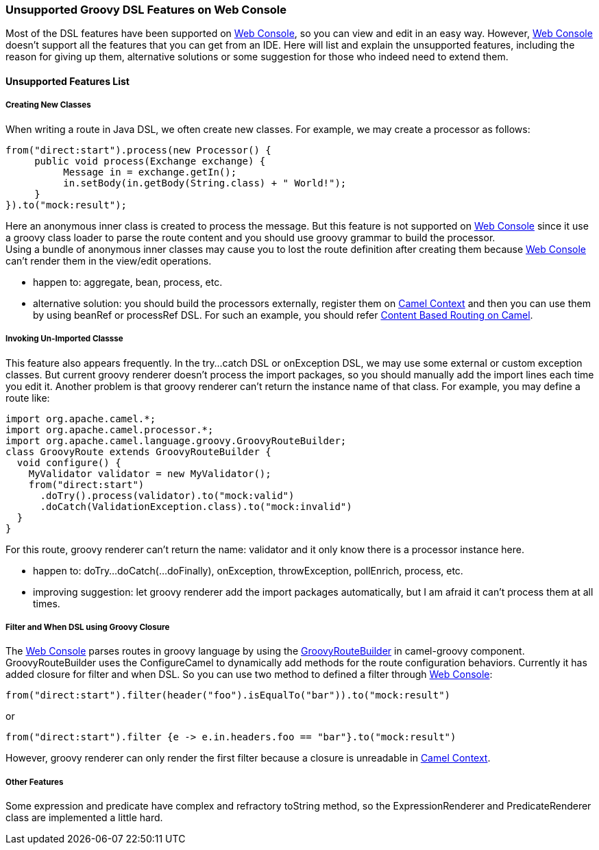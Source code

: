 [[ConfluenceContent]]
[[UnsupportedGroovyDSLFeaturesonWebConsole-UnsupportedGroovyDSLFeaturesonWebConsole]]
Unsupported Groovy DSL Features on Web Console
~~~~~~~~~~~~~~~~~~~~~~~~~~~~~~~~~~~~~~~~~~~~~~

Most of the DSL features have been supported on
link:web-console.html[Web Console], so you can view and edit in an easy
way. However, link:web-console.html[Web Console] doesn't support all the
features that you can get from an IDE. Here will list and explain the
unsupported features, including the reason for giving up them,
alternative solutions or some suggestion for those who indeed need to
extend them.

[[UnsupportedGroovyDSLFeaturesonWebConsole-UnsupportedFeaturesList]]
Unsupported Features List
^^^^^^^^^^^^^^^^^^^^^^^^^

[[UnsupportedGroovyDSLFeaturesonWebConsole-CreatingNewClasses]]
Creating New Classes
++++++++++++++++++++

When writing a route in Java DSL, we often create new classes. For
example, we may create a processor as follows:

[source,brush:,java;,gutter:,false;,theme:,Default]
----
from("direct:start").process(new Processor() {
     public void process(Exchange exchange) {
          Message in = exchange.getIn();
          in.setBody(in.getBody(String.class) + " World!");
     }
}).to("mock:result");
----

Here an anonymous inner class is created to process the message. But
this feature is not supported on link:web-console.html[Web Console]
since it use a groovy class loader to parse the route content and you
should use groovy grammar to build the processor. +
Using a bundle of anonymous inner classes may cause you to lost the
route definition after creating them because link:web-console.html[Web
Console] can't render them in the view/edit operations.

* happen to: aggregate, bean, process, etc.
* alternative solution: you should build the processors externally,
register them on
https://cwiki.apache.org/confluence/pages/createpage.action?spaceKey=CAMEL&title=Camel+Context&linkCreation=true&fromPageId=2853162[Camel
Context] and then you can use them by using beanRef or processRef DSL.
For such an example, you should refer
link:content-based-routing-on-camel.html[Content Based Routing on
Camel].

[[UnsupportedGroovyDSLFeaturesonWebConsole-InvokingUn-ImportedClassse]]
Invoking Un-Imported Classse
++++++++++++++++++++++++++++

This feature also appears frequently. In the try...catch DSL or
onException DSL, we may use some external or custom exception classes.
But current groovy renderer doesn't process the import packages, so you
should manually add the import lines each time you edit it. Another
problem is that groovy renderer can't return the instance name of that
class. For example, you may define a route like:

[source,brush:,java;,gutter:,false;,theme:,Default]
----
import org.apache.camel.*;
import org.apache.camel.processor.*;
import org.apache.camel.language.groovy.GroovyRouteBuilder;
class GroovyRoute extends GroovyRouteBuilder { 
  void configure() {
    MyValidator validator = new MyValidator();
    from("direct:start")
      .doTry().process(validator).to("mock:valid")
      .doCatch(ValidationException.class).to("mock:invalid")
  }
}
----

For this route, groovy renderer can't return the name: validator and it
only know there is a processor instance here.

* happen to: doTry...doCatch(...doFinally), onException, throwException,
pollEnrich, process, etc.
* improving suggestion: let groovy renderer add the import packages
automatically, but I am afraid it can't process them at all times.

[[UnsupportedGroovyDSLFeaturesonWebConsole-FilterandWhenDSLusingGroovyClosure]]
Filter and When DSL using Groovy Closure
++++++++++++++++++++++++++++++++++++++++

The link:web-console.html[Web Console] parses routes in groovy language
by using the
http://camel.apache.org/maven/current/camel-groovy/apidocs/org/apache/camel/language/groovy/GroovyRouteBuilder.html[GroovyRouteBuilder]
in camel-groovy component. GroovyRouteBuilder uses the ConfigureCamel to
dynamically add methods for the route configuration behaviors. Currently
it has added closure for filter and when DSL. So you can use two method
to defined a filter through link:web-console.html[Web Console]:

[source,brush:,java;,gutter:,false;,theme:,Default]
----
from("direct:start").filter(header("foo").isEqualTo("bar")).to("mock:result")
----

or

[source,brush:,java;,gutter:,false;,theme:,Default]
----
from("direct:start").filter {e -> e.in.headers.foo == "bar"}.to("mock:result")
----

However, groovy renderer can only render the first filter because a
closure is unreadable in
https://cwiki.apache.org/confluence/pages/createpage.action?spaceKey=CAMEL&title=Camel+Context&linkCreation=true&fromPageId=2853162[Camel
Context].

[[UnsupportedGroovyDSLFeaturesonWebConsole-OtherFeatures]]
Other Features
++++++++++++++

Some expression and predicate have complex and refractory toString
method, so the ExpressionRenderer and PredicateRenderer class are
implemented a little hard.
